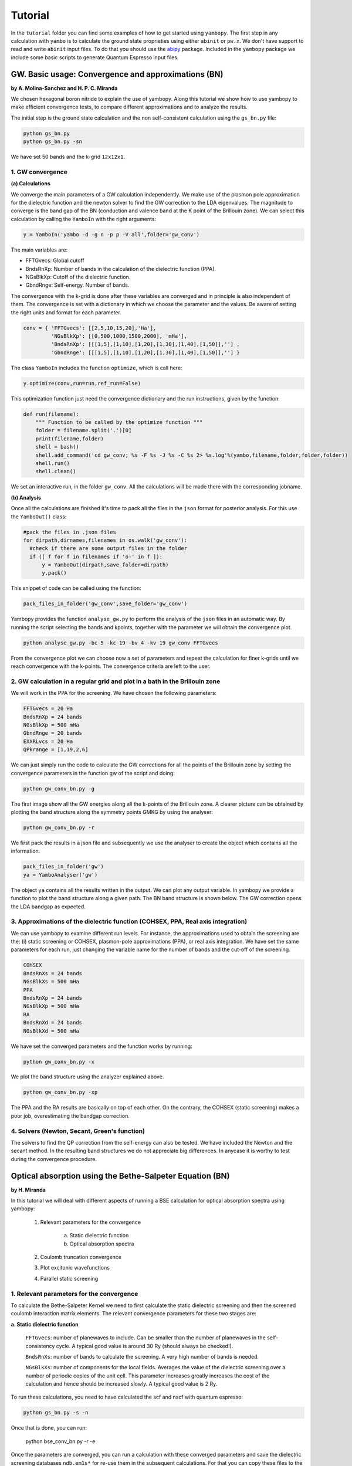 Tutorial
==========

In the ``tutorial`` folder you can find some examples of how to get started using ``yambopy``.
The first step in any calculation with ``yambo`` is to calculate the ground state proprieties using either ``abinit`` or ``pw.x``.
We don't have support to read and write ``abinit`` input files. To do that you should use the `abipy <https://github.com/gmatteo/abipy>`_ package.
Included in the ``yambopy`` package we include some basic scripts to generate Quantum Espresso input files.

GW. Basic usage: Convergence and approximations (BN)
----------------------------------------------------
**by A. Molina-Sanchez and H. P. C. Miranda**

We chosen hexagonal boron nitride to explain the use of yambopy. Along this tutorial we show how to use yambopy to make efficient convergence tests, to compare different approximations and to analyze the results.

The initial step is the ground state calculation and the non self-consistent calculation using the ``gs_bn.py`` file:

.. code-block:: bash

    python gs_bn.py
    python gs_bn.py -sn

We have set 50 bands and the k-grid ``12x12x1``.

1. GW convergence
~~~~~~~~~~~~~~~~~~~~~~~~~~~~~~~~~~~~~~~~~~~~~~~~~~~~

**(a) Calculations**

We converge the main parameters of a GW calculation independently. We make use of the plasmon pole approximation for the dielectric function and the newton solver to find the GW correction to the LDA eigenvalues. The magnitude to converge
is the band gap of the BN (conduction and valence band at the K point of the Brillouin zone). We can select this calculation
by calling the ``YamboIn`` with the right arguments:

.. code-block:: python

    y = YamboIn('yambo -d -g n -p p -V all',folder='gw_conv')

The main variables are:

* FFTGvecs: Global cutoff
* BndsRnXp: Number of bands in the calculation of the dielectric function (PPA).
* NGsBlkXp: Cutoff of the dielectric function.
* GbndRnge: Self-energy. Number of bands.

The convergence with the k-grid is done after these variables are converged and in principle is also independent of them. The convergence is set with a dictionary in which we choose the parameter and the values. Be aware of setting the right units and format for each parameter.

.. code-block:: python

    conv = { 'FFTGvecs': [[2,5,10,15,20],'Ha'],
             'NGsBlkXp': [[0,500,1000,1500,2000], 'mHa'],
             'BndsRnXp': [[[1,5],[1,10],[1,20],[1,30],[1,40],[1,50]],''] ,
             'GbndRnge': [[[1,5],[1,10],[1,20],[1,30],[1,40],[1,50]],''] }

The class ``YamboIn`` includes the function ``optimize``, which is call here:

.. code-block:: python

    y.optimize(conv,run=run,ref_run=False)

This optimization function just need the convergence dictionary and the run instructions, given by the function:

.. code-block:: python

    def run(filename):
        """ Function to be called by the optimize function """
        folder = filename.split('.')[0]
        print(filename,folder)
        shell = bash() 
        shell.add_command('cd gw_conv; %s -F %s -J %s -C %s 2> %s.log'%(yambo,filename,folder,folder,folder))
        shell.run()
        shell.clean()

We set an interactive run, in the folder ``gw_conv``. All the calculations will be made there with the corresponding jobname.

**(b) Analysis**

Once all the calculations are finished it's time to pack all the files in the ``json`` format for posterior analysis.
For this use the ``YamboOut()`` class:

.. code-block:: python

  #pack the files in .json files
  for dirpath,dirnames,filenames in os.walk('gw_conv'):
    #check if there are some output files in the folder
    if ([ f for f in filenames if 'o-' in f ]):
        y = YamboOut(dirpath,save_folder=dirpath)
        y.pack()

This snippet of code can be called using the function:

.. code-block:: python

    pack_files_in_folder('gw_conv',save_folder='gw_conv')

Yambopy provides the function ``analyse_gw.py`` to perform the analysis of the ``json`` files in an automatic way. By running the script selecting the bands and kpoints, together with the parameter we will obtain the convergence plot.

.. code-block:: python

    python analyse_gw.py -bc 5 -kc 19 -bv 4 -kv 19 gw_conv FFTGvecs

.. image:: figures/GW_CONV_FFTGvecs.png
   :width: 45%
.. image:: figures/GW_CONV_NGsBlkXp.png
   :width: 45%
.. image:: figures/GW_CONV_BndsRnXp.png
   :width: 45%
.. image:: figures/GW_CONV_GbndRnge.png
   :width: 45%

From the convergence plot we can choose now a set of parameters and repeat the calculation for finer k-grids until we
reach convergence with the k-points. The convergence criteria are left to the user.

2. GW calculation in a regular grid and plot in a bath in the Brillouin zone
~~~~~~~~~~~~~~~~~~~~~~~~~~~~~~~~~~~~~~~~~~~~~~~~~~~~~~~~~~~~~~~~~~~~~~~~~~~~~~~~~~~~~

We will work in the PPA for the screening. We have chosen the following parameters:

.. code-block:: bash

   FFTGvecs = 20 Ha
   BndsRnXp = 24 bands
   NGsBlkXp = 500 mHa
   GbndRnge = 20 bands
   EXXRLvcs = 20 Ha
   QPkrange = [1,19,2,6]

We can just simply run the code to calculate the GW corrections for all the points of the Brillouin zone by setting the convergence parameters in the function gw of the
script and doing:

.. code-block:: bash

   python gw_conv_bn.py -g

The first image show all the GW energies along all the k-points of the Brillouin zone. A clearer picture can be obtained by plotting the band structure along the symmetry points GMKG by using the analyser:

.. code-block:: bash

   python gw_conv_bn.py -r

We first pack the results in a json file and subsequently we use the analyser to create the object which contains all the information. 

.. code-block:: bash
   
   pack_files_in_folder('gw')
   ya = YamboAnalyser('gw')

The object ``ya`` contains all the results written in the output. We can plot any output variable. In yambopy we provide a function to plot the band structure along a given path. The BN band structure is shown below. The GW correction opens the LDA bandgap as expected.

.. image:: figures/GW-LDA-BN-bands.png
   :width: 65%
   :align: center

3. Approximations of the dielectric function (COHSEX, PPA, Real axis integration)
~~~~~~~~~~~~~~~~~~~~~~~~~~~~~~~~~~~~~~~~~~~~~~~~~~~~~~~~~~~~~~~~~~~~~~~~~~~~~~~~~~~~~~~~~~~~~

We can use yambopy to examine different run levels. For instance, the approximations
used to obtain the screening are the: (i) static screening or COHSEX, plasmon-pole
approximations (PPA), or real axis integration. We have set the same parameters for
each run, just changing the variable name for the number of bands and the cut-off of the screening.

.. code-block:: bash

   COHSEX
   BndsRnXs = 24 bands
   NGsBlkXs = 500 mHa
   PPA 
   BndsRnXp = 24 bands
   NGsBlkXp = 500 mHa
   RA 
   BndsRnXd = 24 bands
   NGsBlkXd = 500 mHa

We have set the converged parameters and the function works by running:

.. code-block:: bash

   python gw_conv_bn.py -x

We plot the band structure using the analyzer explained above.

.. code-block:: bash

   python gw_conv_bn.py -xp

The PPA and the RA results are basically on top of each other. On the contrary, the COHSEX (static screening) makes a poor job, overestimating the bandgap correction.

.. image:: figures/GW-cohsex-ppa-ra.png
   :width: 65%
   :align: center

4. Solvers (Newton, Secant, Green's function)
~~~~~~~~~~~~~~~~~~~~~~~~~~~~~~~~~~~~~~~~~~~~~~~~~~~~~~~~~~~~~~~~~~

The solvers to find the QP correction from the self-energy can also be tested. We have included the Newton and the secant method. In the resulting band structures we do not
appreciate big differences. In anycase it is worthy to test during the convergence procedure.

.. image:: figures/GW-newton-secant.png
   :width: 65%
   :align: center

Optical absorption using the Bethe-Salpeter Equation (BN)
----------------------------------------------------------------------------
**by H. Miranda**

In this tutorial we will deal with different aspects of running a BSE calculation for
optical absorption spectra using yambopy:

    1. Relevant parameters for the convergence

        a. Static dielectric function
        b. Optical absorption spectra

    2. Coulomb truncation convergence 
    3. Plot excitonic wavefunctions
    4. Parallel static screening

1. Relevant parameters for the convergence
~~~~~~~~~~~~~~~~~~~~~~~~~~~~~~~~~~~~~~~~~~~~~~~~~~~~~~~~~~~~~~~~~~
To calculate the Bethe-Salpeter Kernel we need to first calculate the static dielectric screening and then the screened coulomb interaction matrix elements.
The relevant convergence parameters for these two stages are:

**a. Static dielectric function**

    ``FFTGvecs``: number of planewaves to include. Can be smaller than the number of planewaves in the self-consistency cycle. A typical good value is around 30 Ry (should always be checked!).

    ``BndsRnXs``: number of bands to calculate the screening. A very high number of bands is needed.

    ``NGsBlkXs``: number of components for the local fields. Averages the value of the dielectric screening over a number of periodic copies of the unit cell. This parameter increases greatly increases the cost of the calculation and hence should be increased slowly. A typical good value is 2 Ry.


To run these calculations, you need to have calculated the scf and nscf with quantum espresso:

.. code-block:: bash

    python gs_bn.py -s -n

Once that is done, you can run:

    python bse_conv_bn.py -r -e

Once the parameters are converged, you can run a calculation with these converged parameters and save the dielectric screening databases ``ndb.em1s*`` for re-use them in the subsequent calculations.
For that you can copy these files to the SAVE folder. This is done in the ``run`` function inside the ``bse_conv_bn.py`` file.
``yambo`` will only re-calculate any database if it does not find it or some parameter has changed.

Once the calculation is done you can plot the static dielectric function as a function of q points:

.. code-block:: bash

    yambopy plotem1s bse_run/FFTGvecs* bse_run/reference
    yambopy plotem1s bse_run/BndsRnXs* bse_run/reference
    yambopy plotem1s bse_run/NGsBlkXs* bse_run/reference

.. image:: figures/bse_bn_FFTGvecs.png
   :height: 200px
   :width: 320 px
.. image:: figures/bse_bn_BndsRnXs.png
   :height: 200px
   :width: 320 px
.. image:: figures/bse_bn_NGsBlkXs.png
   :height: 200px
   :width: 320 px


**b. Optical absorption spectra**

Once you obtained a converged dielectric screening function you can calculate the Bethe-Salpeter auxiliary Hamiltonian and obtain the excitonic states and energies diagonalizing it or calculating the optical absorption spectra with a recursive technique like the Haydock method.

    ``BSEBands``: number of bands to generate the transitions. Should be as small as possible as the size of the BSE auxiliary hamiltonian has (in the resonant approximation) dimensions ``Nk*Nv*Nc``. Another way to converge the number of transitions is using ``BSEEhEny``. This variable selects the number of transitions based on the electron-hole energy difference.

    ``BSENGBlk`` is the number of blocks for the dielectric screening average over the unit cells. This has a similar meaning as ``NGsBlkXs``.

    ``BSENGexx`` in the number of exchange components. Relatively cheap to calculate but should be as small as possible to save memory.

    ``KfnQP_E`` is the scissor operator for the BSE. The first value is the rigid scissor, the second and third the stretching for the conduction and valence respectively.
    The optical absorption spectra is obtained in a range of energies given by ``BEnRange`` and the number of frequencies in the interval is ``BEnSteps``.

To run these calculations do:

.. code-block:: bash

    python bse_conv_bn.py -r -b

Once the calculations are done you can plot the optical absorption spectra:

.. code-block:: bash

    yambopy analysebse bse_run BSENGBlk
    yambopy analysebse bse_run BSENGexx
    yambopy analysebse bse_run BSEEhEny

.. image:: figures/bse_bn_BSENGBlk_spectra.png
   :height: 200px
   :width: 320 px
.. image:: figures/bse_bn_BSENGBlk_excitons.png
   :height: 200px
   :width: 320 px

.. image:: figures/bse_bn_BSENGexx_spectra.png
   :height: 200px
   :width: 320 px
.. image:: figures/bse_bn_BSENGexx_excitons.png
   :height: 200px
   :width: 320 px

.. image:: figures/bse_bn_BSEEhEny_spectra.png
   :height: 200px
   :width: 320 px
.. image:: figures/bse_bn_BSEEhEny_excitons.png
   :height: 200px
   :width: 320 px

2. Coulomb truncation convergence
~~~~~~~~~~~~~~~~~~~~~~~~~~~~~~~~~~~~~~~~~~~~

Here we will check how the dielectric screening changes with vacuum spacing between layers and including a coulomb truncation technique.
For that we define a loop where we do a self-consistent ground state calculation, non self-consistent calculation, create the databases and run a ``yambo`` BSE calculation for different vacuum spacings.

To analyze the data we will:
    1. plot the dielectric screening
    2. check how the different values of the screening change the absorption spectra

In the folder ``tutorials/bn/`` you find the python script ``bse_cutoff.py``.
You can run this script with :

.. code-block:: bash

    python bse_cutoff.py -r -t4    # without coulomb cutoff
    python bse_cutoff.py -r -c -t4 # with coulomb cutoff

where ``-t`` specifies the number of threads to use. The threads in this script are managed
using the ``multiprocessing`` module of python. The way it is implemented it will run as much simultaneous job as threads, once one of the jobs is done, if there are more jobs to run it will be submitted otherwise it will just wait for all the running jobs to complete.

The main loop changes the ``layer_separation`` variable using values from a list.
In the script you can find how the functions ``scf``, ``ncf`` and ``database`` are defined.

.. code-block:: python

    #for each separation run the ground state calculation and
    for layer_separation in layer_separations:

      root_folder = "%s/%d"%(work_folder,layer_separation)
      if not os.path.isdir(root_folder):
          os.makedirs(root_folder)

      # run the ground state calculation
      print("scf cycle")
      scf(layer_separation,folder="%s/scf"%root_folder)
      os.system("cd %s/scf; pw.x < %s.scf > scf.log"%(root_folder,prefix))

      # run the non self consistent calculation
      print("nscf cycle")
      src ='%s/scf/%s.save'%(root_folder,prefix)
      dst ='%s/nscf/%s.save'%(root_folder,prefix)
      nscf(layer_separation,folder="%s/nscf"%root_folder)
      os.system( 'cp -r %s %s'%(src,dst) )
      os.system("cd %s/nscf; pw.x < %s.nscf > nscf.log"%(root_folder,prefix))

      # generate the database
      database('%s'%root_folder,nscf_folder="%s/nscf"%root_folder)

      # calculate the absorption spectra using yambo
      y = YamboIn('yambo -r -b -o b -k sex -y d -V all',folder=root_folder)

      y['FFTGvecs'] = [30,'Ry']
      y['NGsBlkXs'] = [1,'Ry']
      y['BndsRnXs'] = [1,30]

      y['CUTGeo'] = 'box z'
      y['CUTBox'] = [0,0,layer_separation-1]

      y['KfnQP_E']  = [1.0,1.0,1.0] #scissor operator
      y['BSEBands'] = [3,6]
      y['BEnSteps'] = 500
      y['BEnRange'] = [[1.0,6.0],'eV']
      y.write('%s/yambo_run.in'%root_folder)
      os.system('cd %s; %s -F yambo_run.in -J %d'%(root_folder,yambo,layer_separation))

**3. Plot the dielectric function**

In a similar way as what was done before we can now plot the dielectric function for different layer separations:

.. code-block:: bash

   yambopy plotem1s bse_cutoff/*/*     # without coulomb cutoff  
   yambopy plotem1s bse_cutoff_cut/*/* # with coulomb cutoff

.. image:: figures/bn_em1s_cutoff.png
   :height: 200px
   :width: 320 px

.. image:: figures/bn_em1s_cutoff_cut.png
   :height: 200px
   :width: 320 px

**2. Plot the absorption**

You can also plot how the absorption spectra changes with the cutoff using:

.. code-block:: bash

    python bse_cutoff.py -p
    python bse_cutoff.py -p -c

.. image:: figures/bn_bse_cutoff_cut.png
   :height: 200px
   :width: 320 px

.. image:: figures/bn_bse_cutoff.png
   :height: 200px
   :width: 320 px

3. Excitonic wavefunctions
~~~~~~~~~~~~~~~~~~~~~~~~~~~~~~~~~~~~~~~~~~~~

In this example we show how to use the ``yambopy`` to plot the excitonic wavefunctions that result from a BSE calculation.
Be aware the parameters of the calculation are not high enough to obtain a converged calculation. To run the calculation do:

.. code-block:: bash

    python bse_bn.py -r

Afterwards you can run a basic analysis of the excitonic states and store the wavefunctions of the ones 
that are more optically active and plot their wavefunctions in reciprocal space. Plots in real space are also possible using yambopy (by calling ypp) but that won't be treated here. In the analysis code you have:

.. code-block:: python

    #get the absorption spectra
    a = YamboBSEAbsorptionSpectra('yambo',save='bse/SAVE',path='bse')
    excitons = a.get_excitons(min_intensity=0.0005,max_energy=6,Degen_Step=0.01)
    print( "nexcitons: %d"%len(excitons) )
    print( "excitons:" )
    print( excitons )
    a.get_wavefunctions(Degen_Step=0.01,repx=range(-1,2),repy=range(-1,2),repz=range(1))
    a.write_json()
    
The class ``YamboBSEAbsorptionSpectra()`` reads the absorption spectra obtained with explicit diagonalization of the
BSE matrix. ``yambo`` if the ``job_string`` identifier used when running yambo, ``bse`` is the name of the folder where the job was run.
The function ``get_excitons()`` runs ``ypp`` to obtain the exitonic states and their intensities.
The function ``get_wavefunctions()`` also calls ``ypp`` and reads the
reciprocal (and optionally real space) space wavefunctions and finally we store all the data in a ``json`` file.

This file can then be easily plotted with another python script.
To run this part of the code you can do:

.. code-block:: bash

    python bse_bn.py -a  #this will generate absorptionspectra.json
    yambopy plotexcitons absorptionspectra.json #this will plot it
    
You should then obtain plots similar (these ones were generated on a 30x30 k-point grid) to the figures presented here:

.. image:: figures/absorption_bn.png
   :height: 500px
   :width: 600 px

.. image:: figures/excitons_bn.png
   :height: 500px
   :width: 600 px


Again, be aware that this figures serves only to show the kind of representation 
that can be obtained with ``yambo`` and ``yambopy``.
Further convergence tests need to be performed to obtain accurate results, but that is left to the user.

Some plots of excitonic wavefunctions in real space are show in a parallel project in:
`http://henriquemiranda.github.io/excitonwebsite/ <http://henriquemiranda.github.io/excitonwebsite/>`_ 

4. Parallel static screening
~~~~~~~~~~~~~~~~~~~~~~~~~~~~~~~~

In this tutorial we will show how you can split the calculation of the dielectric function in different jobs using ``yambopy``.
The dielectric function can then be used to calculate the excitonic states using the BSE.

The idea is that in certain clusters it is advantageous to split the jobs as much as possible.
The dielectric function is calculated for different momentum transfer (q-points) over the brillouin zone.
Each calculation is independent and can run at the same time.
Using the ``yambo`` parallelization you can separate the dielectric function calculation among many cpus
using the variable ``q`` in ``X_all_q_CPU`` and ``X_all_q_ROLEs``. The issue is that you still need to make a big reservation
and in some cases there is load imbalance (some nodes end up waiting for others). Splitting in smaller jobs
can help your jobs to get ahead in the queue and avoid the load imbalance.
If there are many free nodes you might end up running all the q-points at the same time.

**The idea is quite simple:** you create an individual input file for each q-point, submit each job separately, collect
the results and do the final BSE step (this method should also apply for a GW calculation).

**1. Ground State**

The ground state calculation for BN is made in a similar fashion as the previous examples.

.. code-block:: bash

    python bse_par_bn.py -r -t2

**2. Parallel Dielectric function**

Here we tell ``yambo`` to calculate the dielectric function.
We read the number of q-points the system has and generate one input file per q-point.
Next we tell ``yambo`` to calculate the first q-point.
``yambo`` will calculate the dipoles and the dielectric function at the first q-point.
Once the calculation is done we copy the dipoles to the SAVE directory. After that we can run each q-point calculation as a separate job.
Here the user can decide to submit one job per q-point on a cluster or use the python ``multiprocessing`` module to submit the jobs in parallel.
In this example we use the second option.

.. code-block:: python

    from yambopy import *
    import os
    import multiprocessing

    yambo = "yambo"
    folder = "bse_par"
    nthreads = 2 #create two simultaneous jobs

    #create the yambo input file
    y = YamboIn('yambo -r -b -o b -V all',folder=folder)

    y['FFTGvecs'] = [30,'Ry']
    y['NGsBlkXs'] = [1,'Ry']
    y['BndsRnXs'] = [[1,30],'']
    y.write('%s/yambo_run.in'%folder)

    #get the number of q-points
    startk,endk = map(int,y['QpntsRXs'][0])

    #prepare the q-points input files
    jobs = []
    for nk in xrange(1,endk+1):
        y['QpntsRXs'] = [[nk,nk],'']
        y.write('%s/yambo_q%d.in'%(folder,nk))
        if nk != 1:
            jobs.append('cd %s; %s -F yambo_q%d.in -J yambo_q%d -C yambo_q%d 2> log%d'%(folder,yambo,nk,nk,nk,nk))

    #calculate first q-point and dipoles
    os.system('cd %s; %s -F yambo_q1.in -J yambo_q1 -C yambo_q1'%(folder,yambo))
    #copy dipoles to save
    os.system('cp %s/yambo_q1/ndb.dip* %s/SAVE'%(folder,folder))

    p = multiprocessing.Pool(nthreads)
    p.map(run_job, jobs)

**3. BSE**

Once the dielectric function is calculated, it is time to collect the data in one folder and
do the last step of the calculation: generate the BSE Hamiltonian, diagonalize it and
calculate the absorption.

.. code-block:: python

    #gather all the files
    if not os.path.isdir('%s/yambo'%folder):
        os.mkdir('%s/yambo'%folder)
    os.system('cp %s/yambo_q1/ndb.em* %s/yambo'%(folder,folder))
    os.system('cp %s/*/ndb.em*_fragment* %s/yambo'%(folder,folder))

    y = YamboIn('yambo -r -b -o b -k sex -y d -V all',folder=folder)
    y['FFTGvecs'] = [30,'Ry']
    y['NGsBlkXs'] = [1,'Ry']
    y['BndsRnXs'] = [[1,30],'']
    y['BSEBands'] = [[3,6],'']
    y['BEnSteps'] = [500,'']
    y['BEnRange'] = [[0.0,10.0],'eV']
    y['KfnQP_E']  = [2.91355133,1.0,1.0] #some scissor shift
    y.arguments.append('WRbsWF')
    y.write('%s/yambo_run.in'%folder)

    print('running yambo')
    os.system('cd %s; %s -F yambo_run.in -J yambo'%(folder,yambo))

**3. Collect and plot the results**

You can then plot the data as before:


.. code-block:: bash
      
    python bse_par_bn.py -p


.. code-block:: python

    #collect the data
    pack_files_in_folder('bse_par')

    #plot the results using yambo analyser
    y = YamboAnalyser('bse_par')
    y.plot_bse('eps')

You should now obtain a plot like this:

.. image:: figures/bse_mos2.png

Real Time Simulations (Si)
---------------------------
**by A. Molina Sánchez**

We start with the calculation of the ground state properties using the script 
``gs_si.py`` in the ``tutorials/si`` folder.
We will create self-consistent data (folder ``scf``) and a non-self consistent 
data (folder ``nscf``). All the real-time calculations are realized
inside the folder ``rt``.

In order to perform real-time simulations we need to perform some preliminary steps:

    - Creating the files containing the electron-phonon matrix elements: We use 
      quantum espresso ('ph.x'). The grid used for obtaining the eletron-phonon 
      matrix elements must be the same than for the real-time simulations. 
      See in the `yambo website <http://www.yambo-code.org/>`_ more information about the methodology.

.. code-block:: bash

    python gkkp_si.py

The script will create a folder ``GKKP`` inside ``rt``. ``GKKP`` contains all the electron-phonon matrix elements in the
full Brillouin zone.

    - Breaking symmetries. The action of an external field breaks the symmetry of 
      the system. We need to break the symmetries according with the direction of 
      the polarization of the incident light. When we run for first time:

.. code-block:: bash

    python rt_si.py

``yambopy`` check if the ``SAVE`` exists inside ``rt``. If not, it breaks the symmetries. We can select linear or circular
polarized light. The light polarization must be the same along all the calculations. Here we select a field along x-axis:

.. code-block:: bash

    ypp['Efield1'] = [ 1, 0, 0]  # Field in the X-direction

The circular polarized field must be set as follows:

.. code-block:: bash

    ypp['Efield1'] = [ 1, 0, 0]  # Circular polarization
    ypp['Efield2'] = [ 0, 1, 0]

If everything is OK we have to find inside ``rt`` the folder ``SAVE`` and ``GKKP``. Now we can start the
real-time simulations. We discuss the following run levels.

**1. Collisions.**

.. code-block:: bash

    yambo -r -e -v c -V all

Calculation of the collisions files. This step is mandatory to run any real-time simulation. We calculate the
matrix elements related with the electronic correlation (see 
Ref. `PRB 84, 245110 (2011) <http://journals.aps.org/prb/abstract/10.1103/PhysRevB.84.245110>`_). We have
several choices for the potential approximation (we use COHSEX in this tutorial).

.. code-block:: bash

  run['HXC_Potential'] = 'COHSEX' # IP, HARTREE, HARTREE-FOCK, COHSEX

The variables for the collisions are very similar to a Bethe-Salpeter (BSE) run. First, we start calculating
the static dielectric function. It follows the calculation of the Kernel components for the 
electron-hole states of interest. In addition, we have several cutoffs 
to be set, in a similar way than in the case of the BSE.

.. code-block:: bash

  run['NGsBlkXs']  = [100,'mHa']  # Cut-off of the dielectric function
  run['BndsRnXs' ] = [1,30]       # Bands of the dielectric function
  run['COLLBands'] = [2,7]        # States participating in the dynamics.
  run['HARRLvcs']  = [5,'Ha']     # Hartree term: Equivalent to BSENGexx in the BSE run-level
  run['EXXRLvcs']  = [100,'mHa']  # Forck term:   Equivalent to BSENGBlk in the BSE run-level
  run['CORRLvcs']  = [100,'mHa']  # Correlation term: Not appearing in BSE. 

In general, we use the converged parameters of the BSE to set the 
variables of the collisions run. For parallel runs (see section for parallel advices) a common 
recipe is to parallelize only in k points.

**2. Time-dependent with a delta pulse.**

.. code-block:: bash

    yambo -q p 

The delta pulse real time simulation is the equivalent to the Bethe-Salpeter equation in the time domain (if we
use the COHSEX potential). We have to set the propagation variables: (i) time interval, (ii) duration of the
simulation, and (iii) integrator. We have also to set the intensity of the delta pulse.

.. code-block:: bash

    run['GfnQP_Wv']   = [0.10,0.00,0.00]    # Constant damping valence
    run['GfnQP_Wc']   = [0.10,0.00,0.00]    # Constant damping conduction

    run['RTstep']      = [ 100 ,'as']  # Interval
    run['NETime']      = [ 300 ,'fs']  # Duration
    run['Integrator']  = "RK2 RWA"     # Runge-Kutta propagation

    run['Field1_kind'] = "DELTA"          # Type of pulse 
    run['Field1_Int']  = [ 100, 'kWLm2']  # Intensity pulse

    run['IOtime']      = [ [0.050, 0.050, 0.100], 'fs' ]

The ``IOtime`` intervals specify the time interval to write (i) carriers, (ii) green's functions and (iii) output. In general,
we can set high values to avoid frequent IO and hence slow simulations. Only in the case where we need the
data to calculate the Fourier Transform (as in the case of the delta pulse, we set this variable to lower values). The constant
dampings ``GfnQP_Wv`` and ``GfnQP_Wc`` are dephasing constants, responsible of the decaying of the polarization. They are
the finite-time equivalent to the finite broadening of the Bethe-Salpeter solver (``BDmRange``).

A mandatory test to check if yambo_rt is running properly is to confront the BSE spectra with the obtained using yambo_rt (use the 
script kbe-spectra.py). Observe how the KBE spectra is identical to the BSE spectra except for intensities bigger than ``1E5``. Beyond
this value we are not longer in the linear response regime.

.. image:: figures/bse-kbe-intensity.png
   :height: 400px
   :width: 800 px
   :align: center

**3. Time-dependent with a gaussian pulse.**

.. code-block:: bash

    yambo -q p

The run-level is identical for that of the delta pulse. However, we have to set more variables related with the pulse kind. In order
to generate a sizable amount of carriers, the pulse should be centered at the excitonic peaks (obtained from the delta pulse spectra).
The damping parameter determines the duration of the pulse. We can also chose linear or circular polarization (see later
the section for circular polarization). Be aware of setting the duration of the simulation accordingly with the duration of the pulse.

.. code-block:: bash

    run['Field1_kind'] = "QSSIN"
    run['Field1_Damp'] = [  50,'fs']         # Duration of the pulse
    run['Field1_Freq'] = [[2.3,2.3],'eV']    # Excitation frequency 
    run['Field1_Int']  = [ 1, 'kWLm2']       # Intensity pulse

In general, for any pulse create a population of carriers (electron-holes). One sign that simulation is running well is that the number
of electrons and holes is the same during all the simulation. Below we show the typical output for a simulation of a gaussian pulse, the number of
carriers increases until the intensity of the pulse becomes zero.

.. image:: figures/qssin-pulse.png
   :height: 400px
   :width: 800 px
   :align: center



Besides the delta and gaussian pulse we can use others as the sin pulse. Below we have a brief summary of the three pulses, showing the
external field and the number of carriers. Observe than the sinusoidal pulse is active along all the simulation time, therefore we are always creating carriers. After certain time the number of electrons will exceed the charge acceptable in a simulation of linear response. The polarization follows the field. In the case of the delta pulse, we see a zero-intensity field and a constant number of carriers. Thus, the pulse is only active at the initial time and afterwards the polarization decays due to the the finite
lifetime given by ``GfnQP_Wv`` and ``GfnQP_Wc``. 

.. image:: figures/dyn-field-pulses.png
   :height: 400px
   :width: 800 px
   :align: center


**4. Time-dependent with a gaussian pulse and dissipation**

The Kadanoff-Baym equation implemented in yambo includes dissipation mechanisms such as (i) electron-phonon scattering, (ii) electron-electron
scattering and (iii) electron-photon scattering. In the following subsections we use a gaussian pulse with the parameters given above.

**4.1 Electron-phonon interaction**

.. code-block:: bash

   yambo -q p -s p

In order to include electron-phonon dissipation, previously we need to create the electron-phonon matrix elements. We call the script
``gkkp_sii.py``. We can check

.. code-block:: bash

    python gkkp_si.py

This script runs QE to calculate the matrix elements and then ``ypp_ph`` to convert them to the ``yambo`` format. If everything is right
we find a folder call ``GKKP`` inside ``rt``. ``GKKP`` contains all the electron-phonon matrix elements in the
full Brillouin zone. The variables related to the dissipation are

.. code-block:: bash

    run['LifeExtrapSteps'] = [ [1.0,1.0], 'fs' ]
    run['BoseTemp']        = [ 0, 'K']
    run['ElPhModes']       = [ 1, 9]
    run.arguments.append('LifeExtrapolation')     # If commented:   Lifetimes are constant

The variable ``LifeExtrapSteps`` sets the extrapolation steps to calculate the electron-phonon lifetimes. If commented, lifetimes are assumed
constants. We can set the lattice temperature with ``BoseTemp`` and the number of modes entering in the simulation ``ElPhModes``. In order
to account of the temperature effects in a realistic ways the electron and hole damping ``GfnQP_Wv`` and ``GfnQP_Wc`` should be update for 
each temperature run. In most semiconductors, they are proportional to the electronic density of states. The second element of the array
multiply the density of states by the given values. For instance, we could set:

.. code-block:: bash

    run['GfnQP_Wv']   = [0.00,0.10,0.00]    # Constant damping valence
    run['GfnQP_Wc']   = [0.00,0.10,0.00]    # Constant damping conduction

Below we show the carrier dynamics simulation including the electron-phonon dissipation of electrons and holes. We have made the example for two different
temperatures. We only show the lifetimes of electrons and holes for 0 and 300 K. At each time step we show the mean value of the electron-phonon lifetime. We can observe
that increases for larger temperature (see the Electron-phonon tutorial). Moreover, when the systems tends to the final state the mean EP lifetimes reachs a constant value.

.. image:: figures/lifetimes.png
   :height: 400px
   :width: 800 px
   :align: center

**4.2 Electron-electron interaction**

.. code-block:: bash

   yambo -q p -s e

The inclusion of the electron-electron scattering needs the calculation of the electron-electron collisions files.

**5. Use of Double-Grid in carrier dynamics simulation**

The convergence of the results with the k-grid is a delicate issue in carrier dynamics simulations. In order to mitigate the
simulation time we can use a double-grid. In our example we create the double-grid in three steps.

(i) We run a non-self-consistent simulation for a larger grid (``4x4x4`` in the silicon example). We find the results in the folder **nscf-dg**.

(ii) We break the symmetries accordingly with our polarization field using the scripts. We indicate the output folder **rt-dg**, the prefix **si** and the polarization **100**.

.. code-block:: bash

   python break-symm.py -i nscf-dg -o rt-dg -p si -s 100

(iii) We have created the script `map-symm.py` to map the coarse grid in the fine grid.

.. code-block:: bash

   python map-symm.py -i rt-dg -o rt dg-4x4x4 

The folder **dg-4x4x4** is inside the **rt** folder. We will find a netCDF file ``ndb.Double_Grid``. In order to tell yambo to read the Double-grid we
have to indicate the folder name inside the ``-J`` option. In our example

.. code-block:: bash

   yambo_rt -F 04_PUMP -J 'qssin,col-hxc,dg-4x4x4'

We can activate the double-grid in the python script `rt_si.py` by selecting:

.. code-block:: bash

   job['DG'] = (True,'dg-4x4x4')

We can also check if yambo is reading correctly the double-grid in the report file. We have to find the lines:

.. code-block:: bash

  [02.05] Double K-grid
    =====================

  K-points             : 103
  Bands                :  8

Electron-Phonon interaction (Si)
---------------------------------
**by A. Molina Sánchez**

**1. Ground State and non-self consistent calculation**

Electron-phonon interaction calculations requires to obtain electronic states, phonon states and the 
interaciton between them. An extended study can be found in the  `Thesis of Elena Cannuccia 
<http://www.yambo-code.org/papers/Thesis_Elena_Cannuccia.pdf>`_.


Go to the ``tutorial`` folder and run the ground state calculation using the ``gs_si.py`` file:

.. code-block:: bash

    python gs_si.py

The script will run a relaxation of the structure, read the optimized cell parameter and create a new input file that is used
to run a self-consistent (scf) cycle and a non self-consistent (nscf) cycle using the charge density calculated on the previous run.

The self-consistent data are used to obtain the derivative of the potential. The non-self-consistent data are used, together with the
potential derivative, for deriving the electron-phonon matrix elements.

.. image:: figures/tutorial-el-ph_1.jpg


The script ``elph_pw_si.py`` calculates the electron-phonon matrix elements. It follows the indications of the flowchart, using
the scf and nscf data. All the files used by QE are stored in the directory ``work``. Finally, it transform the files from
the QE format to the netCDF format used by yambo. It creates the folder ``elphon``.


**2. Electron-phonon calculations**


The second step requires the script ``elph_qp_si.py``. If the electron-phonon matrix elements have been successfully created and
stored in ``elphon/SAVE`` we are ready to calculate the electron-phonon correction of the eigenvalues at several temperatures, 
or to examine the spectral function of each quasi-particle state. A detailed tutorial of the capabilities of the module electron-phonon
of yambo is also available in the `yambo website <http://www.yambo-code.org/tutorials/Electron_Phonon/index.php>`_.

If we run:

.. code-block:: bash
   
    python elph_qp_si.py -r

Yambo will calculate the quasi-particle correction and the spectral functions for the top of the valence band and the 
bottom of the conduction band (states 4 and 5). In order to plot the results we type:

.. code-block:: bash
   
    python elph_qp_si.py -p

The QP correction due to the electron-phonon interaction are usually much smaller than those obtained with the GW approximation.

.. image:: figures/elph-qp-correction.png

We can also plot the spectral function for a given state (n,k), i. e., the imaginary part of the Green's function. This is a useful check of
the validity of the QP approximation. A well-defined QP state will show a single-peak spectral function (or a clearly predominant one). A recent
application in single-layer MoS2 is available here.

.. image:: figures/elph-sf.png

We can play with more options by selecting the appropiate variables from the script ``elph_qp_si.py``. For instance we can: (i) select only
the Fan or Debye-Waller term, (ii) calculation on the on-mass-shell approximation, (iii) print the Eliashberg functions, etc.
